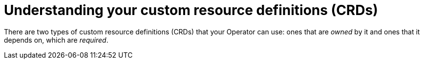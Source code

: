 // Module included in the following assemblies:
//
// * operators/operator_sdk/osdk-generating-csvs.adoc

[id="osdk-crds_{context}"]
= Understanding your custom resource definitions (CRDs)

[role="_abstract"]
There are two types of custom resource definitions (CRDs) that your Operator can use: ones that are _owned_ by it and ones that it depends on, which are _required_.
